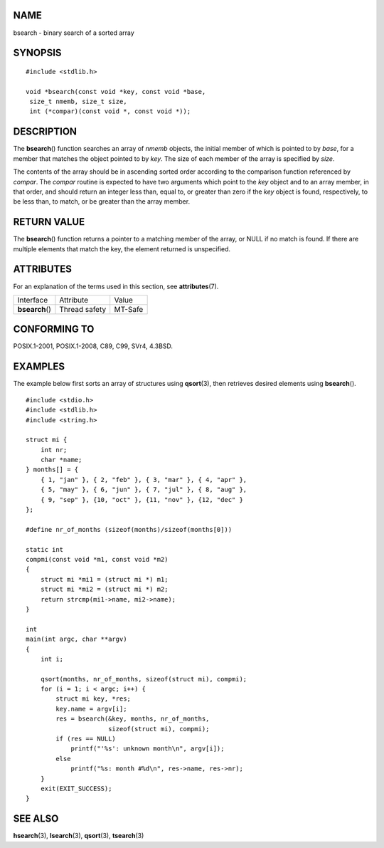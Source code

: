 NAME
====

bsearch - binary search of a sorted array

SYNOPSIS
========

::

   #include <stdlib.h>

   void *bsearch(const void *key, const void *base,
    size_t nmemb, size_t size,
    int (*compar)(const void *, const void *));

DESCRIPTION
===========

The **bsearch**\ () function searches an array of *nmemb* objects, the
initial member of which is pointed to by *base*, for a member that
matches the object pointed to by *key*. The size of each member of the
array is specified by *size*.

The contents of the array should be in ascending sorted order according
to the comparison function referenced by *compar*. The *compar* routine
is expected to have two arguments which point to the *key* object and to
an array member, in that order, and should return an integer less than,
equal to, or greater than zero if the *key* object is found,
respectively, to be less than, to match, or be greater than the array
member.

RETURN VALUE
============

The **bsearch**\ () function returns a pointer to a matching member of
the array, or NULL if no match is found. If there are multiple elements
that match the key, the element returned is unspecified.

ATTRIBUTES
==========

For an explanation of the terms used in this section, see
**attributes**\ (7).

=============== ============= =======
Interface       Attribute     Value
**bsearch**\ () Thread safety MT-Safe
=============== ============= =======

CONFORMING TO
=============

POSIX.1-2001, POSIX.1-2008, C89, C99, SVr4, 4.3BSD.

EXAMPLES
========

The example below first sorts an array of structures using
**qsort**\ (3), then retrieves desired elements using **bsearch**\ ().

::

   #include <stdio.h>
   #include <stdlib.h>
   #include <string.h>

   struct mi {
       int nr;
       char *name;
   } months[] = {
       { 1, "jan" }, { 2, "feb" }, { 3, "mar" }, { 4, "apr" },
       { 5, "may" }, { 6, "jun" }, { 7, "jul" }, { 8, "aug" },
       { 9, "sep" }, {10, "oct" }, {11, "nov" }, {12, "dec" }
   };

   #define nr_of_months (sizeof(months)/sizeof(months[0]))

   static int
   compmi(const void *m1, const void *m2)
   {
       struct mi *mi1 = (struct mi *) m1;
       struct mi *mi2 = (struct mi *) m2;
       return strcmp(mi1->name, mi2->name);
   }

   int
   main(int argc, char **argv)
   {
       int i;

       qsort(months, nr_of_months, sizeof(struct mi), compmi);
       for (i = 1; i < argc; i++) {
           struct mi key, *res;
           key.name = argv[i];
           res = bsearch(&key, months, nr_of_months,
                         sizeof(struct mi), compmi);
           if (res == NULL)
               printf("'%s': unknown month\n", argv[i]);
           else
               printf("%s: month #%d\n", res->name, res->nr);
       }
       exit(EXIT_SUCCESS);
   }

SEE ALSO
========

**hsearch**\ (3), **lsearch**\ (3), **qsort**\ (3), **tsearch**\ (3)
